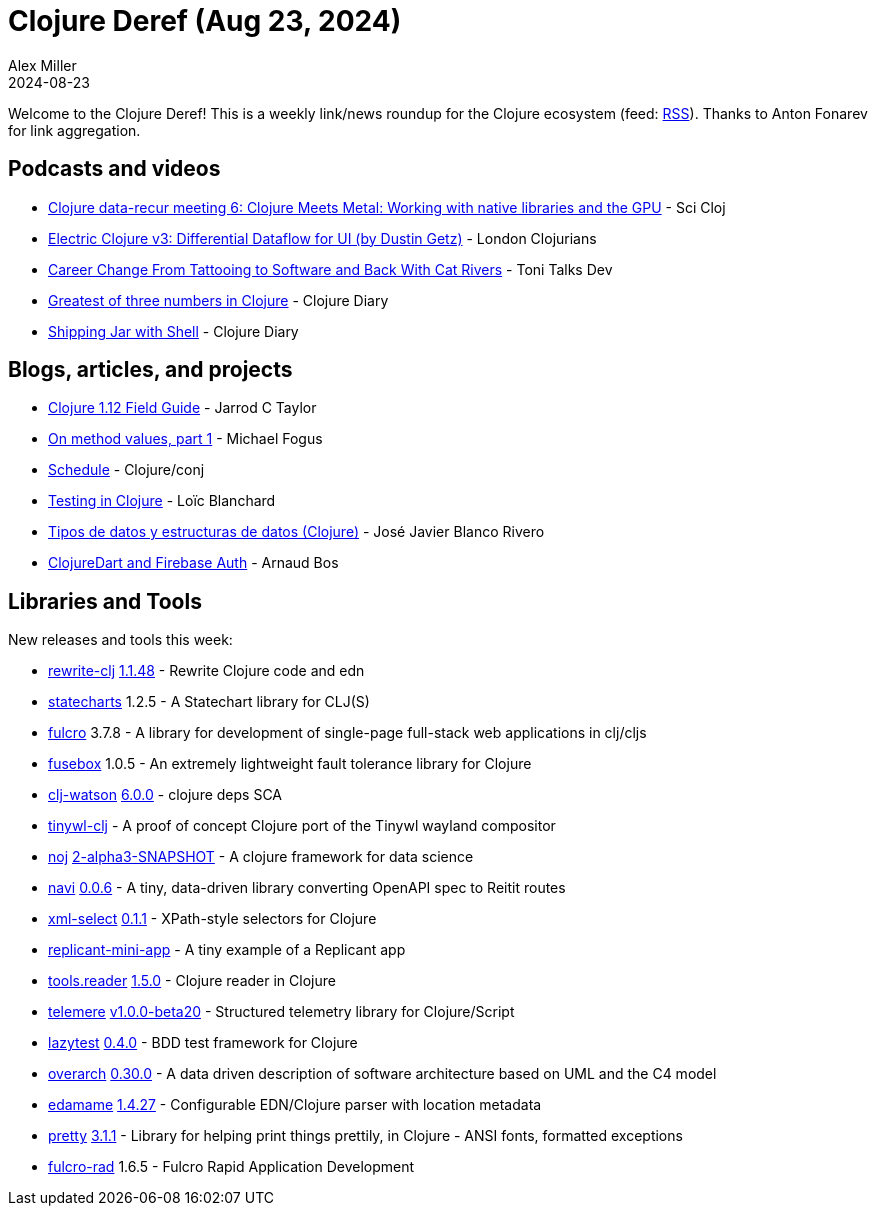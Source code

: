 = Clojure Deref (Aug 23, 2024)
Alex Miller
2024-08-23
:jbake-type: post

ifdef::env-github,env-browser[:outfilesuffix: .adoc]

Welcome to the Clojure Deref! This is a weekly link/news roundup for the Clojure ecosystem (feed: https://clojure.org/feed.xml[RSS]). Thanks to Anton Fonarev for link aggregation.

== Podcasts and videos

* https://www.youtube.com/watch?v=Y2Stj6oYc5Q[Clojure data-recur meeting 6: Clojure Meets Metal: Working with native libraries and the GPU] - Sci Cloj
* https://www.youtube.com/watch?v=mP9e_FDjHLU[Electric Clojure v3: Differential Dataflow for UI (by Dustin Getz)] - London Clojurians
* https://www.youtube.com/watch?v=hxmAe7-z60Q[Career Change From Tattooing to Software and Back With Cat Rivers] - Toni Talks Dev
* https://www.youtube.com/watch?v=xgmqwbeDT44[Greatest of three numbers in Clojure] - Clojure Diary
* https://www.youtube.com/watch?v=8nxagnx0RVg[Shipping Jar with Shell] - Clojure Diary

== Blogs, articles, and projects

* https://www.jarrodctaylor.com/posts/Clojure-1.12-Field-Guide/[Clojure 1.12 Field Guide] - Jarrod C Taylor
* https://blog.fogus.me/2024/08/19/on-method-values-part-1/[On method values, part 1] - Michael Fogus
* https://2024.clojure-conj.org/#/schedule[Schedule] - Clojure/conj
* https://www.loicblanchard.me/blog/testing-in-clojure[Testing in Clojure] - Loïc Blanchard
* https://nextjournal.com/Javierweiss/tipos-de-datos-y-estructuras-de-datos-clj?token=WeNHtrfwRQYmNaSXv1RNvz[Tipos de datos y estructuras de datos (Clojure)] - José Javier Blanco Rivero
* https://buttondown.com/tensegritics-curiosities/archive/clojuredart-and-firebase-auth/[ClojureDart and Firebase Auth] - Arnaud Bos

== Libraries and Tools

New releases and tools this week:

* https://github.com/clj-commons/rewrite-clj[rewrite-clj] https://github.com/clj-commons/rewrite-clj/blob/main/CHANGELOG.adoc#v1.1.48[1.1.48] - Rewrite Clojure code and edn
* https://github.com/fulcrologic/statecharts[statecharts] 1.2.5 - A Statechart library for CLJ(S)
* https://github.com/fulcrologic/fulcro[fulcro] 3.7.8 - A library for development of single-page full-stack web applications in clj/cljs
* https://github.com/potetm/fusebox[fusebox] 1.0.5 - An extremely lightweight fault tolerance library for Clojure
* https://github.com/clj-holmes/clj-watson[clj-watson] https://github.com/clj-holmes/clj-watson/releases/tag/v6.0.0[6.0.0] - clojure deps SCA
* https://github.com/jjttjj/tinywl-clj[tinywl-clj]  - A proof of concept Clojure port of the Tinywl wayland compositor
* https://github.com/scicloj/noj[noj] https://github.com/scicloj/noj/blob/main/CHANGELOG.md[2-alpha3-SNAPSHOT] - A clojure framework for data science
* https://github.com/lispyclouds/navi[navi] https://github.com/lispyclouds/navi/releases/tag/0.0.6[0.0.6] - A tiny, data-driven library converting OpenAPI spec to Reitit routes
* https://github.com/lambdaisland/xml-select[xml-select] https://github.com/lambdaisland/xml-select/blob/main/CHANGELOG.md[0.1.1] - XPath-style selectors for Clojure
* https://github.com/anteoas/replicant-mini-app[replicant-mini-app]  - A tiny example of a Replicant app
* https://github.com/clojure/tools.reader[tools.reader] https://github.com/clojure/tools.reader/blob/master/CHANGELOG.md[1.5.0] - Clojure reader in Clojure
* https://github.com/taoensso/telemere[telemere] https://github.com/taoensso/telemere/releases/tag/v1.0.0-beta20[v1.0.0-beta20] - Structured telemetry library for Clojure/Script
* https://github.com/noahtheduke/lazytest[lazytest] https://github.com/NoahTheDuke/lazytest/blob/master/CHANGELOG.md[0.4.0] - BDD test framework for Clojure
* https://github.com/soulspace-org/overarch[overarch] https://github.com/soulspace-org/overarch/blob/main/Changelog.md[0.30.0] - A data driven description of software architecture based on UML and the C4 model
* https://github.com/borkdude/edamame[edamame] https://github.com/borkdude/edamame/releases/tag/v1.4.27[1.4.27] - Configurable EDN/Clojure parser with location metadata
* https://github.com/clj-commons/pretty[pretty] https://github.com/clj-commons/pretty/blob/main/CHANGES.md[3.1.1] - Library for helping print things prettily, in Clojure - ANSI fonts, formatted exceptions
* https://github.com/fulcrologic/fulcro-rad[fulcro-rad] 1.6.5 - Fulcro Rapid Application Development